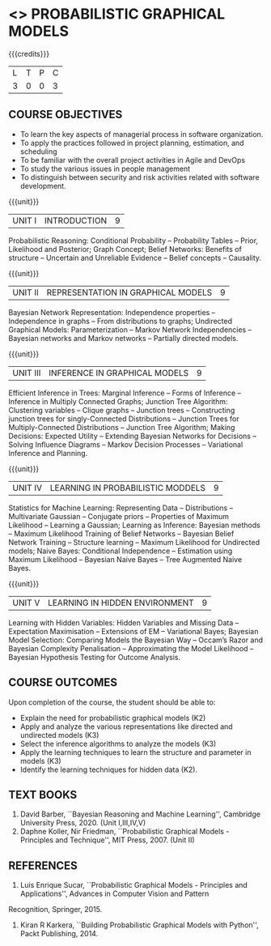 * <<<PE204>>> PROBABILISTIC GRAPHICAL MODELS
:properties:
:author: Dr.R.S.Milton, Ms.S.Rajalakshmi
:date: 9.3.21
:end:

#+begin_comment
Included project model in Unit I instead of having it in AU R2017 -Unit II
Included scheduling in Unit II instead of having it in AU R2017-Unit III
Added security topic in syllabus, which is not provided in AU R2017
Added risk in Unit IV instead of AU R2017-Unit III
New process model is added in syllabus which is not provided in AU R2017
Included monitoring topics in Unit V instead of AU-Unit IV
#+end_comment

#+startup: showall

{{{credits}}}
| L | T | P | C |
| 3 | 0 | 0 | 3 |

** COURSE OBJECTIVES
- To learn the key aspects of managerial process in software
  organization.
- To apply the practices followed in project planning, estimation, and
  scheduling
- To be familiar with the overall project activities in Agile and
  DevOps
- To study the various issues in people management
- To distinguish between security and risk activities related with
  software development.
#+begin_comment
...Included project model in Unit I instead of having it in AU-Unit II...
#+end_comment

{{{unit}}}
|UNIT I | INTRODUCTION| 9 |
Probabilistic Reasoning: Conditional Probability -- Probability Tables --  Prior, Likelihood and Posterior; Graph Concept; Belief Networks: Benefits of structure -- Uncertain and Unreliable Evidence -- Belief concepts --  Causality.

{{{unit}}}
|UNIT II | REPRESENTATION IN GRAPHICAL MODELS | 9 |
Bayesian Network Representation: Independence properties -- Independence in graphs -- From distributions to graphs; Undirected Graphical Models: Parameterization -- Markov Network Independencies --  Bayesian networks and Markov networks -- Partially directed models.

{{{unit}}}
|UNIT III | INFERENCE IN GRAPHICAL MODELS | 9 |
Efficient Inference in Trees: Marginal Inference --  Forms of Inference -- Inference in Multiply Connected Graphs; Junction Tree Algorithm: Clustering variables -- Clique graphs -- Junction trees -- Constructing junction trees for singly-Connected Distributions -- Junction Trees for Multiply-Connected Distributions -- Junction Tree Algorithm;  Making Decisions: Expected Utility -- Extending Bayesian Networks for Decisions -- Solving Influence Diagrams --  Markov Decision Processes --  Variational Inference and Planning.

{{{unit}}}
|UNIT IV | LEARNING IN PROBABILISTIC MODDELS | 9 |
Statistics for Machine Learning:  Representing Data --  Distributions -- Multivariate Gaussian -- Conjugate priors --  Properties of Maximum Likelihood --  Learning a Gaussian; Learning as Inference: Bayesian methods --  Maximum Likelihood Training of Belief Networks -- Bayesian Belief Network Training --  Structure learning --  Maximum Likelihood for Undirected models;  Naive Bayes: Conditional Independence -- Estimation using Maximum Likelihood --  Bayesian Naive Bayes --  Tree Augmented Naive Bayes.

{{{unit}}}
|UNIT V | LEARNING IN HIDDEN ENVIRONMENT | 9 |
Learning with Hidden Variables: Hidden Variables and Missing Data --  Expectation Maximisation --  Extensions of EM -- Variational Bayes;  Bayesian Model Selection: Comparing Models the Bayesian Way --  Occam’s Razor and Bayesian Complexity Penalisation --  Approximating the Model Likelihood --  Bayesian Hypothesis Testing for Outcome Analysis.


** COURSE OUTCOMES
Upon completion of the course, the student should be able to:
- Explain the need for probabilistic graphical models (K2)
- Apply and analyze the various representations like directed and undirected models (K3)
- Select the inference algorithms to analyze the models  (K3)
- Apply the learning techniques to learn the structure and parameter in models (K3)
- Identify the learning techniques for hidden data (K2).
      
** TEXT BOOKS
1. David Barber, ``Bayesian Reasoning and Machine Learning'', Cambridge University Press, 2020. (Unit I,III,IV,V)
2. Daphne Koller, Nir Friedman, ``Probabilistic Graphical Models - Principles and Technique'', MIT Press, 2007. (Unit II)

** REFERENCES
1. Luis Enrique Sucar, ``Probabilistic Graphical Models - Principles and Applications'', Advances in Computer Vision and Pattern
Recognition, Springer, 2015.
2. Kiran R Karkera, ``Building Probabilistic Graphical Models with Python'', Packt Publishing, 2014.

